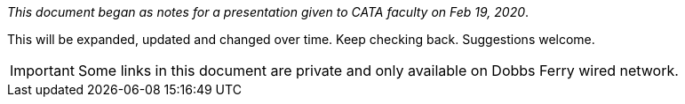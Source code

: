 :author: Phil White
:author_email: pwhite@mercy.edu
:revdate: August 15, 2020

_This document began as notes for a presentation given to CATA faculty on Feb 19, 2020_.

This will be expanded, updated and changed over time. Keep checking back. Suggestions welcome.

IMPORTANT: Some links in this document are private and only available on Dobbs Ferry wired network.
